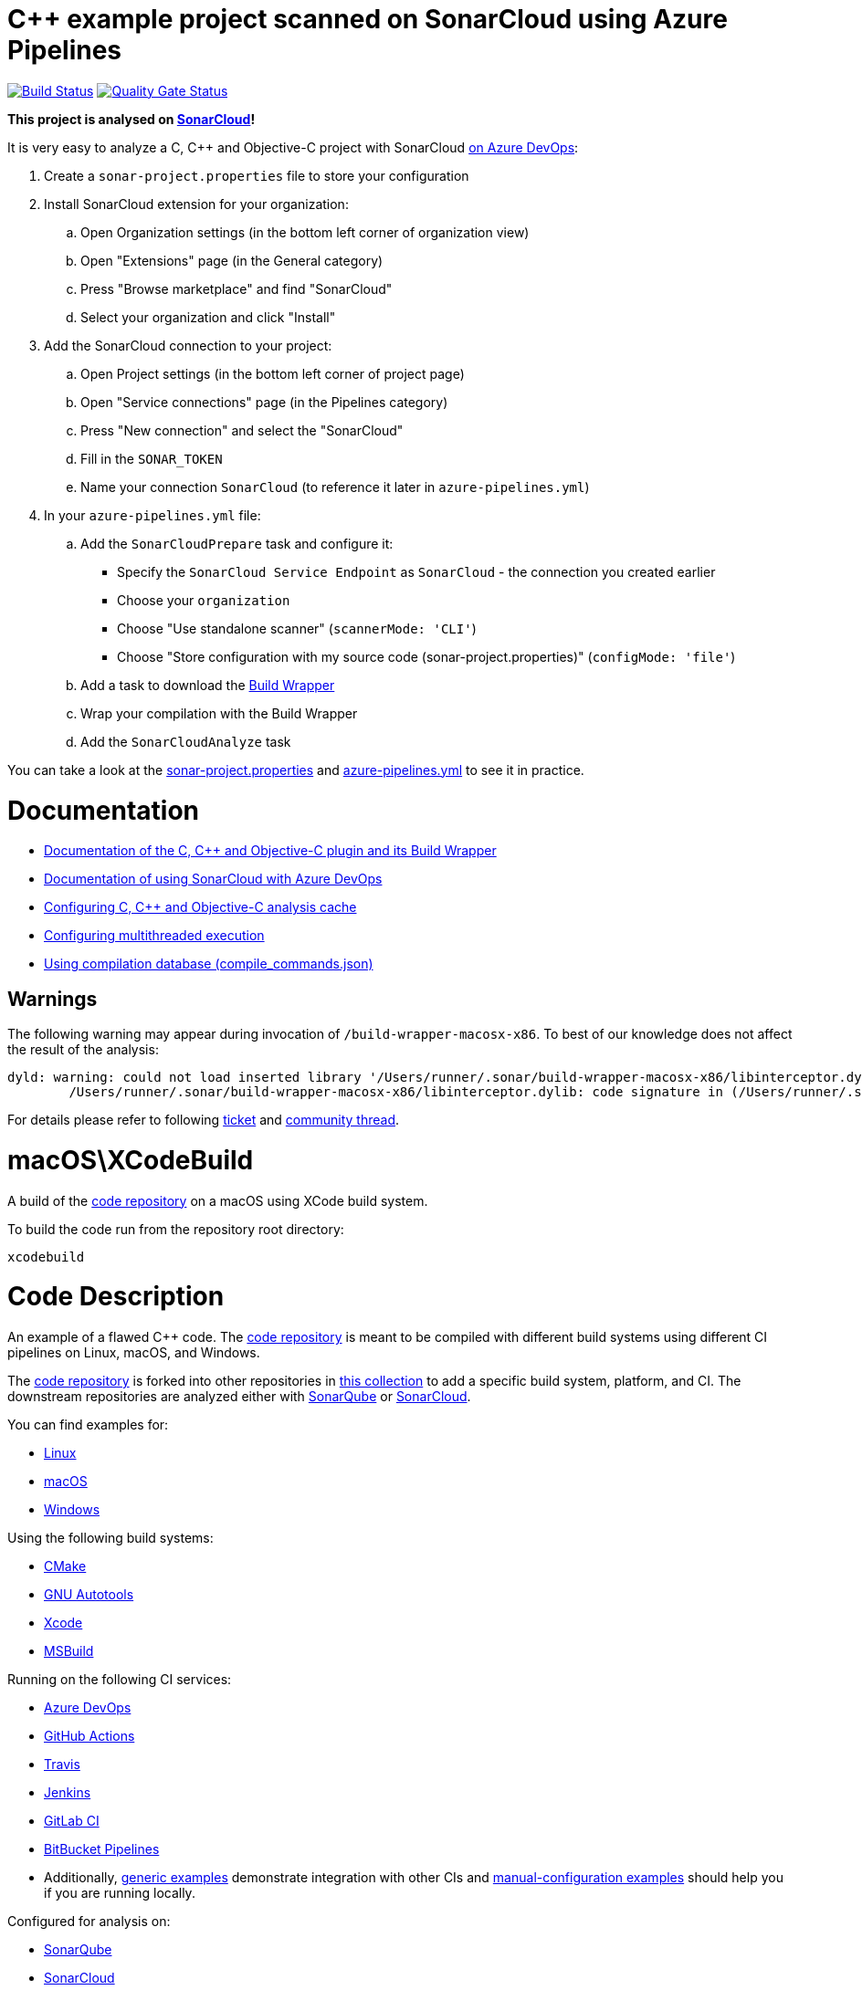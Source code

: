 = C++ example project scanned on SonarCloud using Azure Pipelines
// URIs:
:uri-qg-status: https://sonarcloud.io/dashboard?id=sonarsource-cfamily-examples_macos-xcode-azure-sc
:img-qg-status: https://sonarcloud.io/api/project_badges/measure?project=sonarsource-cfamily-examples_macos-xcode-azure-sc&metric=alert_status
:uri-build-status: https://dev.azure.com/sonarsource-cfamily-examples/macos-xcode-azure-sc/_build/latest?definitionId=2
:img-build-status: https://dev.azure.com/sonarsource-cfamily-examples/macos-xcode-azure-sc/_apis/build/status/sonarsource-cfamily-examples.macos-xcode-azure-sc

image:{img-build-status}[Build Status, link={uri-build-status}]
image:{img-qg-status}[Quality Gate Status,link={uri-qg-status}]

*This project is analysed on https://sonarcloud.io/dashboard?id=sonarsource-cfamily-examples_macos-xcode-azure-sc[SonarCloud]!*


It is very easy to analyze a C, C++ and Objective-C project with SonarCloud https://docs.sonarcloud.io/getting-started/azure-devops/[on Azure DevOps]:

. Create a `sonar-project.properties` file to store your configuration
. Install SonarCloud extension for your organization:
.. Open Organization settings (in the bottom left corner of organization view)
.. Open "Extensions" page (in the General category)
.. Press "Browse marketplace" and find "SonarCloud"
.. Select your organization and click "Install"
. Add the SonarCloud connection to your project:
.. Open Project settings (in the bottom left corner of project page)
.. Open "Service connections" page (in the Pipelines category)
.. Press "New connection" and select the "SonarCloud"
.. Fill in the `SONAR_TOKEN`
.. Name your connection `SonarCloud` (to reference it later in `azure-pipelines.yml`)
. In your `azure-pipelines.yml` file:
.. Add the `SonarCloudPrepare` task and configure it:
* Specify the `SonarCloud Service Endpoint` as `SonarCloud` - the connection you created earlier
* Choose your `organization`
* Choose "Use standalone scanner" (`scannerMode: 'CLI'`)
* Choose "Store configuration with my source code (sonar-project.properties)" (`configMode: 'file'`)
.. Add a task to download the https://docs.sonarcloud.io/advanced-setup/languages/c-c-objective-c/#analysis-steps-using-build-wrapper[Build Wrapper]
.. Wrap your compilation with the Build Wrapper
.. Add the `SonarCloudAnalyze` task

You can take a look at the link:sonar-project.properties[sonar-project.properties] and link:azure-pipelines.yml[azure-pipelines.yml] to see it in practice.

= Documentation

- https://docs.sonarcloud.io/advanced-setup/languages/c-c-objective-c/[Documentation of the C, C++ and Objective-C plugin and its Build Wrapper]
- https://docs.sonarcloud.io/getting-started/azure-devops/[Documentation of using SonarCloud with Azure DevOps]
- https://docs.sonarcloud.io/advanced-setup/languages/c-c-objective-c/#analysis-cache[Configuring C, C++ and Objective-C analysis cache]
- https://docs.sonarcloud.io/advanced-setup/languages/c-c-objective-c/#parallel-code-scan[Configuring multithreaded execution]
- https://docs.sonarcloud.io/advanced-setup/languages/c-c-objective-c/#analysis-steps-using-compilation-database[Using compilation database (compile_commands.json)]

== Warnings

The following warning may appear during invocation of `/build-wrapper-macosx-x86`. To best of our knowledge does not affect the result of the analysis:
----
dyld: warning: could not load inserted library '/Users/runner/.sonar/build-wrapper-macosx-x86/libinterceptor.dylib' into hardened process because no suitable image found.  Did find:
	/Users/runner/.sonar/build-wrapper-macosx-x86/libinterceptor.dylib: code signature in (/Users/runner/.sonar/build-wrapper-macosx-x86/libinterceptor.dylib) not valid for use in process using Library Validation: mapped file has no cdhash, completely unsigned? Code has to be at least ad-hoc signed.
----
For details please refer to following https://jira.sonarsource.com/browse/CPP-1640[ticket] and https://community.sonarsource.com/t/dyld-warning-could-not-load-inserted-library-applications-sonar-scanner-bin-libinterceptor-dylib-into-hardened-process-because-no-suitable-image-found/1806[community thread].


= macOS\XCodeBuild

A build of the https://github.com/sonarsource-cfamily-examples/code[code repository] on a macOS using XCode build system.

To build the code run from the repository root directory:
----
xcodebuild
----

= Code Description

An example of a flawed C++ code. The https://github.com/sonarsource-cfamily-examples/code[code repository] is meant to be compiled with different build systems using different CI pipelines on Linux, macOS, and Windows.

The https://github.com/sonarsource-cfamily-examples/code[code repository] is forked into other repositories in https://github.com/sonarsource-cfamily-examples[this collection] to add a specific build system, platform, and CI.
The downstream repositories are analyzed either with https://www.sonarqube.org/[SonarQube] or https://sonarcloud.io/[SonarCloud].

You can find examples for:

* https://github.com/sonarsource-cfamily-examples?q=linux[Linux]
* https://github.com/sonarsource-cfamily-examples?q=macos[macOS]
* https://github.com/sonarsource-cfamily-examples?q=windows[Windows]

Using the following build systems:

* https://github.com/sonarsource-cfamily-examples?q=cmake[CMake]
* https://github.com/sonarsource-cfamily-examples?q=autotools[GNU Autotools]
* https://github.com/sonarsource-cfamily-examples?q=xcode[Xcode]
* https://github.com/sonarsource-cfamily-examples?q=msbuild[MSBuild]

Running on the following CI services:

* https://github.com/sonarsource-cfamily-examples?q=azure[Azure DevOps]
* https://github.com/sonarsource-cfamily-examples?q=gh-actions[GitHub Actions]
* https://github.com/sonarsource-cfamily-examples?q=travis[Travis]
* https://github.com/sonarsource-cfamily-examples?q=jenkins[Jenkins]
* https://github.com/sonarsource-cfamily-examples?q=gitlab[GitLab CI]
* https://github.com/sonarsource-cfamily-examples?q=bitbucket[BitBucket Pipelines]
* Additionally, https://github.com/orgs/sonarsource-cfamily-examples/repositories?q=otherci[generic examples] demonstrate integration with other CIs and https://github.com/orgs/sonarsource-cfamily-examples/repositories?q=manual[manual-configuration examples] should help you if you are running locally.

Configured for analysis on:

* https://github.com/sonarsource-cfamily-examples?q=-sq[SonarQube]
* https://github.com/sonarsource-cfamily-examples?q=-sc[SonarCloud]

You can find also a few examples demonstrating:

* https://github.com/orgs/sonarsource-cfamily-examples/repositories?q=compdb[The use of Compilation Database (compile_commands.json)]
* https://github.com/orgs/sonarsource-cfamily-examples/repositories?q=topic%3Acoverage[Test coverage]


See link:./examples-structure.adoc[examples-structure.adoc] for a description of the structure of https://github.com/sonarsource-cfamily-examples[this GitHub organization] and the relations between its different repositories.
